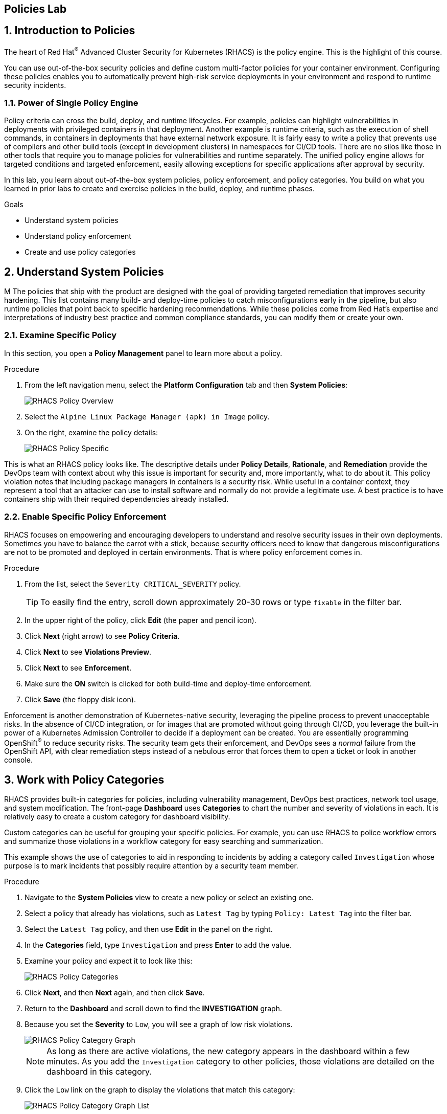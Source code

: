 :labname: Policies

== {labname} Lab

:numbered:

== Introduction to {labname}

The heart of Red Hat^(R)^ Advanced Cluster Security for Kubernetes (RHACS) is the policy engine.
This is the highlight of this course.

You can use out-of-the-box security policies and define custom multi-factor policies for your container environment.
Configuring these policies enables you to automatically prevent high-risk service deployments in your environment and respond to runtime security incidents.

=== Power of Single Policy Engine

Policy criteria can cross the build, deploy, and runtime lifecycles.
For example, policies can highlight vulnerabilities in deployments with privileged containers in that deployment.
Another example is runtime criteria, such as the execution of shell commands, in containers in deployments that have external network exposure.
It is fairly easy to write a policy that prevents use of compilers and other build tools (except in development clusters) in namespaces for CI/CD tools.
There are no silos like those in other tools that require you to manage policies for vulnerabilities and runtime separately.
The unified policy engine allows for targeted conditions and targeted enforcement, easily allowing exceptions for specific applications after approval by security.

In this lab, you learn about out-of-the-box system policies, policy enforcement, and policy categories.
You build on what you learned in prior labs to create and exercise policies in the build, deploy, and runtime phases.

.Goals
* Understand system policies
* Understand policy enforcement
* Create and use policy categories

[[labexercises]]


== Understand System Policies
M
The policies that ship with the product are designed with the goal of providing targeted remediation that improves security hardening.
This list contains many build- and deploy-time policies to catch misconfigurations early in the pipeline, but also runtime policies that point back to specific hardening recommendations.
While these policies come from Red Hat's expertise and interpretations of industry best practice and  common compliance standards, you can modify them or create your own.

=== Examine Specific Policy

In this section, you open a *Policy Management* panel to learn more about a policy.

.Procedure
. From the left navigation menu, select the *Platform Configuration* tab and then *System Policies*:
+
image::images/06_policy_01.png[RHACS Policy Overview]

. Select the `Alpine Linux Package Manager (apk) in Image` policy.
. On the right, examine the policy details:
+
image::images/06_policy_02.png[RHACS Policy Specific]

This is what an RHACS policy looks like. The descriptive details under *Policy Details*, *Rationale*, and *Remediation* provide the DevOps team with context about why this issue is important for security and, more importantly, what to do about it.
This policy violation notes that including package managers in containers is a security risk.
While useful in a container context, they represent a tool that an attacker can use to install software and normally do not provide a legitimate use. A best practice is to have containers ship with their required dependencies already installed.

=== Enable Specific Policy Enforcement

RHACS focuses on empowering and encouraging developers to understand and resolve security issues in their own deployments.
Sometimes you have to balance the carrot with a stick, because security officers need to know that dangerous misconfigurations are not to be promoted and deployed in certain environments. That is where policy enforcement comes in.

.Procedure
. From the list, select the `Severity CRITICAL_SEVERITY` policy.
+
TIP: To easily find the entry, scroll down approximately 20-30 rows or type `fixable` in the filter bar.

. In the upper right of the policy, click *Edit* (the paper and pencil icon).
. Click *Next* (right arrow) to see *Policy Criteria*.
. Click *Next* to see *Violations Preview*.
. Click *Next* to see *Enforcement*.
. Make sure the *ON* switch is clicked for both build-time and deploy-time enforcement.
. Click *Save* (the floppy disk icon).

Enforcement is another demonstration of Kubernetes-native security, leveraging the pipeline process to prevent unacceptable risks.
In the absence of CI/CD integration, or for images that are promoted without going through CI/CD, you leverage the built-in power of a Kubernetes Admission Controller to decide if a deployment can be created.
You are essentially programming OpenShift^(R)^ to reduce security risks.
The security team gets their enforcement, and DevOps sees a _normal_ failure from the OpenShift API, with clear remediation steps instead of a nebulous error that forces them to open a ticket or look in another console.

== Work with Policy Categories

RHACS provides built-in categories for policies, including vulnerability management, DevOps best practices, network tool usage, and system modification.
The front-page *Dashboard* uses *Categories* to chart the number and severity of violations in each.
It is relatively easy to create a custom category for dashboard visibility.

Custom categories can be useful for grouping your specific policies. For example, you can use RHACS to police workflow errors and summarize those violations in a workflow category for easy searching and summarization.

This example shows the use of categories to aid in responding to incidents by adding a category called `Investigation` whose purpose is to mark incidents that possibly require attention by a security team member.

.Procedure
. Navigate to the *System Policies* view to create a new policy or select an existing one.
. Select a policy that already has violations, such as `Latest Tag` by typing `Policy: Latest Tag` into the filter bar.
. Select the `Latest Tag` policy, and then use *Edit* in the panel on the right.
. In the *Categories* field, type `Investigation` and press *Enter* to add the value.
+
. Examine your policy and expect it to look like this:
+
image::images/rhacs_policy_categories_new.png[RHACS Policy Categories]

. Click *Next*, and then *Next* again, and then click *Save*.
. Return to the *Dashboard* and scroll down to find the *INVESTIGATION* graph.
. Because you set the *Severity* to `Low`, you will see a graph of low risk violations.
+
image::images/rhacs_policy_category_graph.png[RHACS Policy Category Graph]
+
NOTE: As long as there are active violations, the new category appears in the dashboard within a few minutes.
As you add the `Investigation` category to other policies, those violations are detailed on the dashboard in this category.

. Click the `Low` link on the graph to display the violations that match this category:
+
image::images/rhacs_policy_category_graph_list.png[RHACS Policy Category Graph List]
+

Also of convenience, the filters in the *Violations* page now populate your custom categories.

. Click on `Violations` on the left navigation bar.
. Use the Filter bar and enter `Category`.
You will see a list of categories.
. Begin typing `Investigation` and you will see it autocomplete, as in the image.
+
image::images/rhacs_policy_categories_filter_investigation.png[RHACS Policy Filter includes Category Investigation]

== Summary

In this lab, you learned how the single policy engine is used to create flexible policies that can span the entire software lifecycle.
This enables the _Shift Left_ principle of security awareness: to move a task traditionally done later in time to an earlier point in the development cycle--in this case, to the earliest developer builds.

You enabled the enforcement of a policy, and created and used policy categories to begin to organize your security reporting and analysis.

In the next lab, you activate these policies to comply with common security standards.
